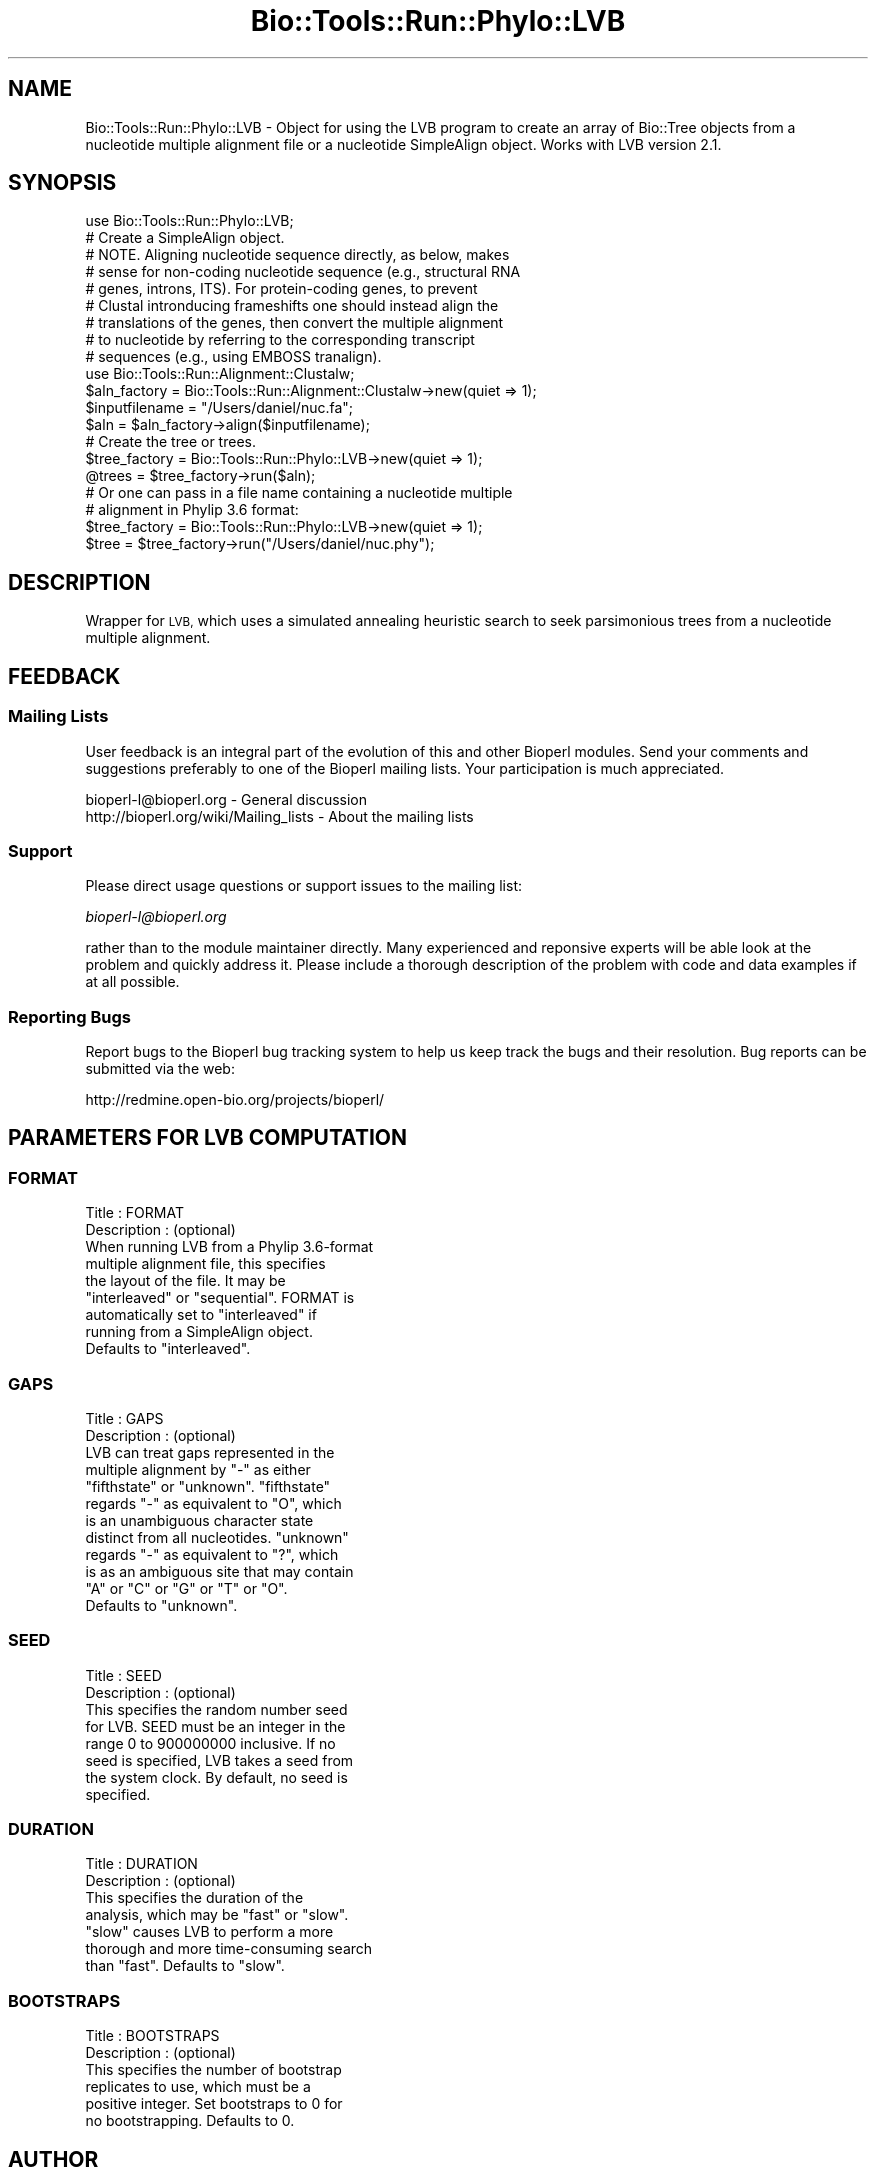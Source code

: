 .\" Automatically generated by Pod::Man 4.09 (Pod::Simple 3.35)
.\"
.\" Standard preamble:
.\" ========================================================================
.de Sp \" Vertical space (when we can't use .PP)
.if t .sp .5v
.if n .sp
..
.de Vb \" Begin verbatim text
.ft CW
.nf
.ne \\$1
..
.de Ve \" End verbatim text
.ft R
.fi
..
.\" Set up some character translations and predefined strings.  \*(-- will
.\" give an unbreakable dash, \*(PI will give pi, \*(L" will give a left
.\" double quote, and \*(R" will give a right double quote.  \*(C+ will
.\" give a nicer C++.  Capital omega is used to do unbreakable dashes and
.\" therefore won't be available.  \*(C` and \*(C' expand to `' in nroff,
.\" nothing in troff, for use with C<>.
.tr \(*W-
.ds C+ C\v'-.1v'\h'-1p'\s-2+\h'-1p'+\s0\v'.1v'\h'-1p'
.ie n \{\
.    ds -- \(*W-
.    ds PI pi
.    if (\n(.H=4u)&(1m=24u) .ds -- \(*W\h'-12u'\(*W\h'-12u'-\" diablo 10 pitch
.    if (\n(.H=4u)&(1m=20u) .ds -- \(*W\h'-12u'\(*W\h'-8u'-\"  diablo 12 pitch
.    ds L" ""
.    ds R" ""
.    ds C` ""
.    ds C' ""
'br\}
.el\{\
.    ds -- \|\(em\|
.    ds PI \(*p
.    ds L" ``
.    ds R" ''
.    ds C`
.    ds C'
'br\}
.\"
.\" Escape single quotes in literal strings from groff's Unicode transform.
.ie \n(.g .ds Aq \(aq
.el       .ds Aq '
.\"
.\" If the F register is >0, we'll generate index entries on stderr for
.\" titles (.TH), headers (.SH), subsections (.SS), items (.Ip), and index
.\" entries marked with X<> in POD.  Of course, you'll have to process the
.\" output yourself in some meaningful fashion.
.\"
.\" Avoid warning from groff about undefined register 'F'.
.de IX
..
.if !\nF .nr F 0
.if \nF>0 \{\
.    de IX
.    tm Index:\\$1\t\\n%\t"\\$2"
..
.    if !\nF==2 \{\
.        nr % 0
.        nr F 2
.    \}
.\}
.\"
.\" Accent mark definitions (@(#)ms.acc 1.5 88/02/08 SMI; from UCB 4.2).
.\" Fear.  Run.  Save yourself.  No user-serviceable parts.
.    \" fudge factors for nroff and troff
.if n \{\
.    ds #H 0
.    ds #V .8m
.    ds #F .3m
.    ds #[ \f1
.    ds #] \fP
.\}
.if t \{\
.    ds #H ((1u-(\\\\n(.fu%2u))*.13m)
.    ds #V .6m
.    ds #F 0
.    ds #[ \&
.    ds #] \&
.\}
.    \" simple accents for nroff and troff
.if n \{\
.    ds ' \&
.    ds ` \&
.    ds ^ \&
.    ds , \&
.    ds ~ ~
.    ds /
.\}
.if t \{\
.    ds ' \\k:\h'-(\\n(.wu*8/10-\*(#H)'\'\h"|\\n:u"
.    ds ` \\k:\h'-(\\n(.wu*8/10-\*(#H)'\`\h'|\\n:u'
.    ds ^ \\k:\h'-(\\n(.wu*10/11-\*(#H)'^\h'|\\n:u'
.    ds , \\k:\h'-(\\n(.wu*8/10)',\h'|\\n:u'
.    ds ~ \\k:\h'-(\\n(.wu-\*(#H-.1m)'~\h'|\\n:u'
.    ds / \\k:\h'-(\\n(.wu*8/10-\*(#H)'\z\(sl\h'|\\n:u'
.\}
.    \" troff and (daisy-wheel) nroff accents
.ds : \\k:\h'-(\\n(.wu*8/10-\*(#H+.1m+\*(#F)'\v'-\*(#V'\z.\h'.2m+\*(#F'.\h'|\\n:u'\v'\*(#V'
.ds 8 \h'\*(#H'\(*b\h'-\*(#H'
.ds o \\k:\h'-(\\n(.wu+\w'\(de'u-\*(#H)/2u'\v'-.3n'\*(#[\z\(de\v'.3n'\h'|\\n:u'\*(#]
.ds d- \h'\*(#H'\(pd\h'-\w'~'u'\v'-.25m'\f2\(hy\fP\v'.25m'\h'-\*(#H'
.ds D- D\\k:\h'-\w'D'u'\v'-.11m'\z\(hy\v'.11m'\h'|\\n:u'
.ds th \*(#[\v'.3m'\s+1I\s-1\v'-.3m'\h'-(\w'I'u*2/3)'\s-1o\s+1\*(#]
.ds Th \*(#[\s+2I\s-2\h'-\w'I'u*3/5'\v'-.3m'o\v'.3m'\*(#]
.ds ae a\h'-(\w'a'u*4/10)'e
.ds Ae A\h'-(\w'A'u*4/10)'E
.    \" corrections for vroff
.if v .ds ~ \\k:\h'-(\\n(.wu*9/10-\*(#H)'\s-2\u~\d\s+2\h'|\\n:u'
.if v .ds ^ \\k:\h'-(\\n(.wu*10/11-\*(#H)'\v'-.4m'^\v'.4m'\h'|\\n:u'
.    \" for low resolution devices (crt and lpr)
.if \n(.H>23 .if \n(.V>19 \
\{\
.    ds : e
.    ds 8 ss
.    ds o a
.    ds d- d\h'-1'\(ga
.    ds D- D\h'-1'\(hy
.    ds th \o'bp'
.    ds Th \o'LP'
.    ds ae ae
.    ds Ae AE
.\}
.rm #[ #] #H #V #F C
.\" ========================================================================
.\"
.IX Title "Bio::Tools::Run::Phylo::LVB 3"
.TH Bio::Tools::Run::Phylo::LVB 3 "2019-10-28" "perl v5.26.2" "User Contributed Perl Documentation"
.\" For nroff, turn off justification.  Always turn off hyphenation; it makes
.\" way too many mistakes in technical documents.
.if n .ad l
.nh
.SH "NAME"
Bio::Tools::Run::Phylo::LVB \- Object for using the LVB program to create
an array of Bio::Tree objects from a nucleotide multiple alignment
file or a nucleotide SimpleAlign object. Works with LVB version 2.1.
.SH "SYNOPSIS"
.IX Header "SYNOPSIS"
.Vb 1
\&  use Bio::Tools::Run::Phylo::LVB;
\&
\&  # Create a SimpleAlign object.
\&  # NOTE. Aligning nucleotide sequence directly, as below, makes
\&  # sense for non\-coding nucleotide sequence (e.g., structural RNA
\&  # genes, introns, ITS). For protein\-coding genes, to prevent
\&  # Clustal intronducing frameshifts one should instead align the
\&  # translations of the genes, then convert the multiple alignment
\&  # to nucleotide by referring to the corresponding transcript
\&  # sequences (e.g., using EMBOSS tranalign).
\&  use Bio::Tools::Run::Alignment::Clustalw;
\&  $aln_factory = Bio::Tools::Run::Alignment::Clustalw\->new(quiet => 1);
\&  $inputfilename = "/Users/daniel/nuc.fa";
\&  $aln = $aln_factory\->align($inputfilename);
\&
\&  # Create the tree or trees.
\&  $tree_factory = Bio::Tools::Run::Phylo::LVB\->new(quiet => 1);
\&  @trees = $tree_factory\->run($aln);
\&
\&  # Or one can pass in a file name containing a nucleotide multiple
\&  # alignment in Phylip 3.6 format:
\&  $tree_factory = Bio::Tools::Run::Phylo::LVB\->new(quiet => 1);
\&  $tree = $tree_factory\->run("/Users/daniel/nuc.phy");
.Ve
.SH "DESCRIPTION"
.IX Header "DESCRIPTION"
Wrapper for \s-1LVB,\s0 which uses a simulated annealing heuristic search
to seek parsimonious trees from a nucleotide multiple alignment.
.SH "FEEDBACK"
.IX Header "FEEDBACK"
.SS "Mailing Lists"
.IX Subsection "Mailing Lists"
User feedback is an integral part of the evolution of this and other
Bioperl modules. Send your comments and suggestions preferably to one
of the Bioperl mailing lists.  Your participation is much appreciated.
.PP
.Vb 2
\&  bioperl\-l@bioperl.org                  \- General discussion
\&  http://bioperl.org/wiki/Mailing_lists  \- About the mailing lists
.Ve
.SS "Support"
.IX Subsection "Support"
Please direct usage questions or support issues to the mailing list:
.PP
\&\fIbioperl\-l@bioperl.org\fR
.PP
rather than to the module maintainer directly. Many experienced and 
reponsive experts will be able look at the problem and quickly 
address it. Please include a thorough description of the problem 
with code and data examples if at all possible.
.SS "Reporting Bugs"
.IX Subsection "Reporting Bugs"
Report bugs to the Bioperl bug tracking system to help us keep track
the bugs and their resolution.  Bug reports can be submitted via the
web:
.PP
.Vb 1
\&  http://redmine.open\-bio.org/projects/bioperl/
.Ve
.SH "PARAMETERS FOR LVB COMPUTATION"
.IX Header "PARAMETERS FOR LVB COMPUTATION"
.SS "\s-1FORMAT\s0"
.IX Subsection "FORMAT"
.Vb 9
\&  Title       : FORMAT
\&  Description : (optional)
\&                When running LVB from a Phylip 3.6\-format
\&                multiple alignment file, this specifies
\&                the layout of the file. It may be
\&                "interleaved" or "sequential". FORMAT is
\&                automatically set to "interleaved" if
\&                running from a SimpleAlign object.
\&                Defaults to "interleaved".
.Ve
.SS "\s-1GAPS\s0"
.IX Subsection "GAPS"
.Vb 12
\&  Title       : GAPS
\&  Description : (optional)
\&                LVB can treat gaps represented in the
\&                multiple alignment by "\-" as either
\&                "fifthstate" or "unknown". "fifthstate"
\&                regards "\-" as equivalent to "O", which
\&                is an unambiguous character state
\&                distinct from all nucleotides. "unknown"
\&                regards "\-" as equivalent to "?", which
\&                is as an ambiguous site that may contain
\&                "A" or "C" or "G" or "T" or "O".
\&                Defaults to "unknown".
.Ve
.SS "\s-1SEED\s0"
.IX Subsection "SEED"
.Vb 8
\&  Title       : SEED
\&  Description : (optional)
\&                This specifies the random number seed
\&                for LVB. SEED must be an integer in the
\&                range 0 to 900000000 inclusive. If no
\&                seed is specified, LVB takes a seed from
\&                the system clock. By default, no seed is
\&                specified.
.Ve
.SS "\s-1DURATION\s0"
.IX Subsection "DURATION"
.Vb 7
\&  Title       : DURATION
\&  Description : (optional)
\&                This specifies the duration of the
\&                analysis, which may be "fast" or "slow".
\&                "slow" causes LVB to perform a more
\&                thorough and more time\-consuming search
\&                than "fast". Defaults to "slow".
.Ve
.SS "\s-1BOOTSTRAPS\s0"
.IX Subsection "BOOTSTRAPS"
.Vb 6
\&  Title       : BOOTSTRAPS
\&  Description : (optional)
\&                This specifies the number of bootstrap
\&                replicates to use, which must be a
\&                positive integer. Set bootstraps to 0 for
\&                no bootstrapping. Defaults to 0.
.Ve
.SH "AUTHOR"
.IX Header "AUTHOR"
Daniel Barker
.SH "CONTRIBUTORS"
.IX Header "CONTRIBUTORS"
Email jason\-AT\-bioperl_DOT_org
.SH "APPENDIX"
.IX Header "APPENDIX"
The rest of the documentation details each of the object
methods. Internal methods are usually preceded with a _
.SS "program_name"
.IX Subsection "program_name"
.Vb 5
\& Title   : program_name
\& Usage   : \->program_name()
\& Function: holds the program name
\& Returns:  string
\& Args    : None
.Ve
.SS "program_dir"
.IX Subsection "program_dir"
.Vb 4
\& Title   : program_dir
\& Usage   : \->program_dir()
\& Function: returns undef
\& Args    :
.Ve
.SS "run"
.IX Subsection "run"
.Vb 12
\& Title   : run 
\& Usage   :
\&        $inputfilename = \*(Aq/Users/daniel/nuc.phy\*(Aq;
\&        @trees = $factory\->run($inputfilename);
\& Function: Create one or more LVB trees from a SimpleAlign
\&           object or a file containing a Phylip 3.6\-format
\&           nucleotide multiple alignment.
\& Example :
\& Returns : Array of L<Bio::Tree> objects
\& Args    : Name of a file containing a nucleotide multiple
\&           alignment in Phylip 3.6 format, or a SimpleAlign
\&           object
.Ve
.SS "create_tree"
.IX Subsection "create_tree"
.Vb 12
\& Title   : create_tree
\& Usage   :
\&        $inputfilename = \*(Aq/Users/daniel/nuc.phy\*(Aq;
\&        @trees = $factory\->create_tree($inputfilename);
\& Function: Create one or more LVB trees from a SimpleAlign
\&           object or a file containing a Phylip 3.6\-format
\&           nucleotide multiple alignment.
\& Example :
\& Returns : Array of L<Bio::Tree> objects
\& Args    : Name of a file containing a nucleotide multiple 
\&           alignment in Phylip 3.6 format, or a SimpleAlign
\&           object
.Ve
.SS "_run"
.IX Subsection "_run"
.Vb 8
\& Title   : _run
\& Usage   : Internal function, not to be called directly 
\& Function:  makes actual system call to lvb program
\& Example :
\& Returns : Array of Bio::Tree objects
\& Args    : Name of a file containing a multiple alignment
\&           in Phylip 3.6 format and a parameter string to be
\&           passed to LVB
.Ve
.SS "_setinput"
.IX Subsection "_setinput"
.Vb 7
\& Title   :  _setinput
\& Usage   :  Internal function, not to be called directly        
\& Function:   Create input file for lvb program
\& Example :
\& Returns : name of file containing a multiple alignment in
\&           Phylip 3.6 format 
\& Args    : SimpleAlign object reference or input file name
.Ve
.SS "_setparams"
.IX Subsection "_setparams"
.Vb 6
\& Title   :  _setparams
\& Usage   :  Internal function, not to be called directly        
\& Function:   Create parameter inputs for lvb program
\& Example :
\& Returns : parameter string to be passed to LVB
\& Args    : name of calling object
.Ve
